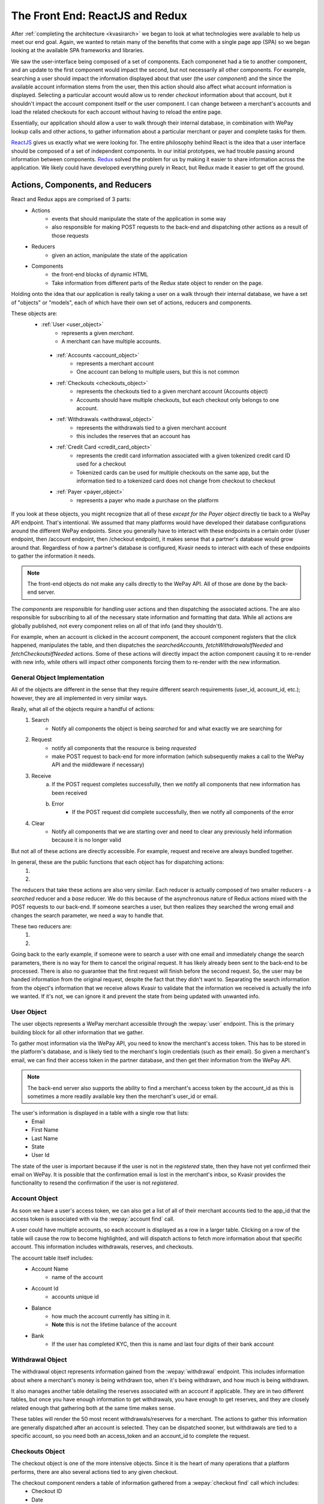 .. _kvasirfrontend:

The Front End: ReactJS and Redux
=====================================
After :ref:`completing the architecture <kvasirarch>` we began to look at what technologies were available to help us meet our end goal.  Again, we wanted to retain many of the benefits that come with a single page app (SPA) so we began looking at the available SPA frameworks and libraries.

We saw the user-interface being composed of a set of components.  Each componenet had a tie to another component, and an update to the first component would impact the second, but not necessarily all other components.  For example, searching a user should impact the information displayed about that user (the *user component*) and the since the available account information stems from the user, then this action should also affect what account information is displayed.  Selecting a particular account would allow us to render *checkout* information about that account, but it shouldn't impact the account component itself or the user component.  I can change between a merchant's accounts and load the related checkouts for each account without having to reload the entire page.

Essentially, our application should allow a user to walk through their internal database, in combination with WePay lookup calls and other actions, to gather information about a particular merchant or payer and complete tasks for them.

`ReactJS <https://facebook.github.io/react/>`_ gives us exactly what we were looking for.  The entire philosophy behind React is the idea that a user interface should be composed of a set of independent components.  In our initial prototypes, we had trouble passing around information between components. `Redux <http://redux.js.org/>`_ solved the problem for us by making it easier to share information across the application.  We likely could have developed everything purely in React, but Redux made it easier to get off the ground.

Actions, Components, and Reducers
---------------------------------------
React and Redux apps are comprised of 3 parts:
    - Actions
        * events that should manipulate the state of the application in some way
        * also responsible for making POST requests to the back-end and dispatching other actions as a result of those requests
    - Reducers
        * given an action, manipulate the state of the application
    - Components
        * the front-end blocks of dynamic HTML
        * Take information from different parts of the Redux state object to render on the page.

Holding onto the idea that our application is really taking a user on a walk through their internal database, we have a set of "objects" or "models", each of which have their own set of actions, reducers and components.

These objects are:
   - :ref:`User <user_object>`
        * represents a given *merchant*.  
        * A merchant can have multiple accounts.
    
    - :ref:`Accounts <account_object>`
        * represents a merchant account
        * One account can belong to multiple users, but this is not common
    
    - :ref:`Checkouts <checkouts_object>`
        * represents the checkouts tied to a given merchant account (Accounts object)
        * Accounts should have multiple checkouts, but each checkout only belongs to one account.
    
    - :ref:`Withdrawals <withdrawal_object>`
        * represents the withdrawals tied to a given merchant account
        * this includes the reserves that an account has
    
    - :ref:`Credit Card <credit_card_object>`
        * represents the credit card information associated with a given tokenized credit card ID used for a checkout
        * Tokenized cards can be used for multiple checkouts on the same app, but the information tied to a tokenized card does not change from checkout to checkout

    - :ref:`Payer <payer_object>`
        * represents a payer who made a purchase on the platform

If you look at these objects, you might recognize that all of these *except for the Payer object* directly tie back to a WePay API endpoint.  That's intentional.  We assumed that many platforms would have developed their database configurations around the different WePay endpoints.  Since you generally have to interact with these endpoints in a certain order (/user endpoint, then /account endpoint, then /checkout endpoint), it makes sense that a partner's database would grow around that.  Regardless of how a partner's database is configured, Kvasir needs to interact with each of these endpoints to gather the information it needs.

.. note::
    The front-end objects do not make any calls directly to the WePay API.  All of those are done by the back-end server.

The *components* are responsible for handling user actions and then dispatching the associated actions.  The are also responsible for subscribing to all of the necessary state information and formatting that data.  While all actions are globally published, not every component relies on all of that info (and they shouldn't).

For example, when an account is clicked in the account component, the account component registers that the click happened, manipulates the table, and then dispatches the *searchedAccounts*, *fetchWithdrawalsIfNeeded* and *fetchCheckoutsIfNeeded* actions.  Some of these actions will directly impact the action component causing it to re-render with new info, while others will impact other components forcing them to re-render with the new information.

General Object Implementation
~~~~~~~~~~~~~~~~~~~~~~~~~~~~~~~~~
All of the objects are different in the sense that they require different search requirements (user_id, account_id, etc.); however, they are all implemented in very similar ways.  

Really, what all of the objects require a handful of actions:
    1) Search
        - Notify all components the object is being *searched* for and what exactly we are searching for
    
    2) Request
        - notify all components that the resource is being *requested*
        - make POST request to back-end for more information (which subsequently makes a call to the WePay API and the middleware if necessary)
    
    3) Receive
        a) If the POST request completes successfully, then we notify all components that new information has been received
        b) Error
            - If the POST request did complete successfully, then we notify all components of the error
    
    4) Clear
        - Notify all components that we are starting over and need to clear any previously held information because it is no longer valid

But not all of these actions are directly accessible.  For example, request and receive are always bundled together.

In general, these are the public functions that each object has for dispatching actions:
    1) .. function:: search(id)
        
        Will cause the associated reducer to update its state with the information the user passed in order to search the object.
        
        :param id:  some unique id of the object that we just looked up.  For example, for user's this is an email address; accounts use an account_id

    2) .. function:: fetchIfNeeded(id)
        
        First checks to make sure that we have all the information that we need in order to fetch information.
        Then calls the ``fetch()`` function which will make the call to the back-end for more info.
        This will result in the dispatching of the *request* action along with *receive* or *error* depending on the result

        :param id:  some unique id of the object that we just looked up.  For example, for user's this is an email address; accounts use an account_id

The reducers that take these actions are also very similar.  
Each reducer is actually composed of two smaller reducers - a *searched* reducer and a *base* reducer. 
We do this because of the asynchronous nature of Redux actions mixed with the POST requests to our back-end.  If someone searches a user, but then realizes they searched the wrong email and changes the search parameter, we need a way to handle that.

These two reducers are:
    1) .. function:: searched(state ={}, action)
        
        When a search action fires, update the object's state with the information we used to search (account_id, user's email, etc).
    
        :param state:   The current state of searches made for the object.  The initial state is an empty object because we haven't looked anything up yet
        :param action:  the action that was fired and contains information about the search
    
    2) .. function:: base(state=defaultState, action)
        
        For all other actions other than searching, they are sent to the base reducer.
        Responsibly for modifying the information that we maintain for a given searched object
        The initial state is defined by each object but generally they all look this:
           
            >>> defaultState = {
            >>>    isFetching: false,
            >>>    info: []
            >>> }
        
        - *isFetching* tells us if we are waiting for a response
        - *info* is where the response data is stored

        :param state:   the current state of the object.  This includes the information that we requested from the Kvasir's back-end.
        :param action:  the action that was fired that contains information about the object

Going back to the early example, if someone were to search a user with one email and immediately change the search parameters, there is no way for them to cancel the original request.  It has likely already been sent to the back-end to be processed.  There is also no guarantee that the first request will finish before the second request.  So, the user may be handed information from the original request, despite the fact that they didn't want to.  Separating the search information from the object's information that we receive allows Kvasir to validate that the information we received is actually the info we wanted.  If it's not, we can ignore it and prevent the state from being updated with unwanted info.

.. _user_object:

User Object
~~~~~~~~~~~~
The user objects represents a WePay merchant accessible through the :wepay:`user` endpoint.
This is the primary building block for all other information that we gather.

To gather most information via the WePay API, you need to know the merchant's access token.  This has to be stored in the platform's database, and is likely tied to the merchant's login credentials (such as their email).  So given a merchant's email, we can find their access token in the partner database, and then get their information from the WePay API.

.. note::
    The back-end server also supports the ability to find a merchant's access token by the account_id as this is sometimes a more readily available key then the merchant's user_id or email.

The user's information is displayed in a table with a single row that lists:
    - Email
    - First Name
    - Last Name
    - State
    - User Id

The state of the user is important because if the user is not in the *registered* state, then they have not yet confirmed their email on WePay.  It is possible that the confirmation email is lost in the merchant's inbox, so Kvasir provides the functionality to resend the confirmation if the user is not *registered*.

.. _account_object:

Account Object
~~~~~~~~~~~~~~~~
As soon we have a user's access token, we can also get a list of all of their merchant accounts tied to the app_id that the access token is associated with via the :wepay:`account find` call.

A user could have multiple accounts, so each account is displayed as a row in a larger table. Clicking on a row of the table will cause the row to become highlighted, and will dispatch actions to fetch more information about that specific account.  This information includes withdrawals, reserves, and checkouts.

The account table itself includes:
    - Account Name
        * name of the account

    - Account Id
        * accounts unique id

    - Balance
        * how much the account currently has sitting in it.
        * **Note** this is not the lifetime balance of the account

    - Bank
        * If the user has completed KYC, then this is name and last four digits of their bank account

.. _withdrawal_object:

Withdrawal Object
~~~~~~~~~~~~~~~~~~~~~
The withdrawal object represents information gained from the :wepay:`withdrawal` endpoint. 
This includes information about where a merchant's money is being withdrawn too, when it's being withdrawn, and how much is being withdrawn.

It also manages another table detailing the reserves associated with an account if applicable. They are in two different tables, but once you have enough information to get withdrawals, you have enough to get reserves, and they are closely related enough that gathering both at the same time makes sense.

These tables will render the 50 most recent withdrawals/reserves for a merchant.  The actions to gather this information are generally dispatched after an account is selected.  They can be dispatched sooner, but withdrawals are tied to a specific account, so you need both an access_token and an account_id to complete the request.

.. _checkouts_object:

Checkouts Object
~~~~~~~~~~~~~~~~~~~
The checkout object is one of the more intensive objects.  Since it is the heart of many operations that a platform performs, there are also several actions tied to any given checkout.

The checkout component renders a table of information gathered from a :wepay:`checkout find` call which includes:
    - Checkout ID
    - Date
    - Descriptor
    - Amount
    - Gross Amount
        * the amount + any additional fees that the *payer* had to pay
    - Payer Email
    - Payer Name
    - Payment Method ID

The last column of the checkouts table is the *Refund* column.  Here, a user has the ability to issue a full or partial refund for a given checkout.  Clicking the refund button will cause a modal/overlay to appear.  The user enters in how much they want to refund and the reason for the refund.

Once the refund has been submitted, the checkout object will re-fetch the information about that checkout from the WePay API and update the appropriate row.  This gives a user instant verification that the refund went through successfully.  As soon as all funds have been refunded, the refund button disappears.

.. note::
    Refunds can fail for several reasons.  These errors are displayed in the overlay, but do not prevent the user from retrying.

The checkout action and reducer files contain all of the logic for handling refunds, which could likely be separated completely if we wanted to.  However, since a refund requires so much information from the associated checkout, and the visual components are tightly coupled, it made sense to keep them together.

The checkout component is also currently responsible for rendering the information for the :ref:`payer object <payer_object>`.  The two are closely related, and we were able to leverage the checkout's layout for the :ref:`payer object <payer_object>`.

.. note::
    This will likely change in the future.  It made sense at the time, but the payer object has grown into much more than originally intended. 

.. _credit_card_object:

Credit Card Object
~~~~~~~~~~~~~~~~~~~
The credit_card object represents information gathered by a :wepay:`credit_card` call.  One of the benefits of WePay is the ability to tokenize payment information and simply store a token instead of all the payer's info.  Storing all payer info requires a higher level of PCI compliance than just the token.

However, a platform may want to lookup information associated with a tokenized card at any point in time.  The *Payment Method ID* column in the checkout object contains the tokenized id.  Clicking on one of them (they are all hyperlinks) will dispatch actions to fetch more information about the card and render it in a table.

This table includes:
    - Credit Card Id
    - Create Time
    - Card Name
        * The type of card and the last four digits of the card

    - Owner Name
        * Name of the owner of the card

    - Expiration Date

.. _payer_object:

Payer Object
~~~~~~~~~~~~~~~~
As mentioned earlier the Payer object is the only one that doesn't tie directly back to a WePay endpoint.  This is because the WePay API does not provide any way to search by a payer's information.  All you can search by is a tokenized credit card ID.

However, if a payer comes to a platform's customer support and requests a refund, they likely don't know the token associated with their purchase.  Storing payer information falls squarely onto the platform.

The payer object follows the same design as all the other objects, however, it's associated back-end call does not communicate with WePay.  Instead, it communicates with the partner's database to receive **all** checkouts associated with the user.

We then display:
    - Checkout ID
    - Date
    - Amount
    - Account ID

This is all the information that our back-end expects from the middleware.
Selecting a checkout here will then dispatch actions to gather information about the merchant and the associated account.  A platform can't do a refund without the merchant's access token, so the account_id serves as a way for us to request that info from the partner's middleware.

Once a checkout has been selected though, it will also dispatch an action to find more information on the WePay API about *that specific checkout*.  The payer table that had all of the payer's checkout on that platform, potentially across multiple accounts, will become a single row with all of the information that you would normally get from the checkout object, but only for this particular checkout.

Again, the idea behind this application is to take a walk through the platform's database in conjunction with information stored by WePay.  No matter what path you take, you should be able to arrive at your destination and it should look familiar to all other paths.




